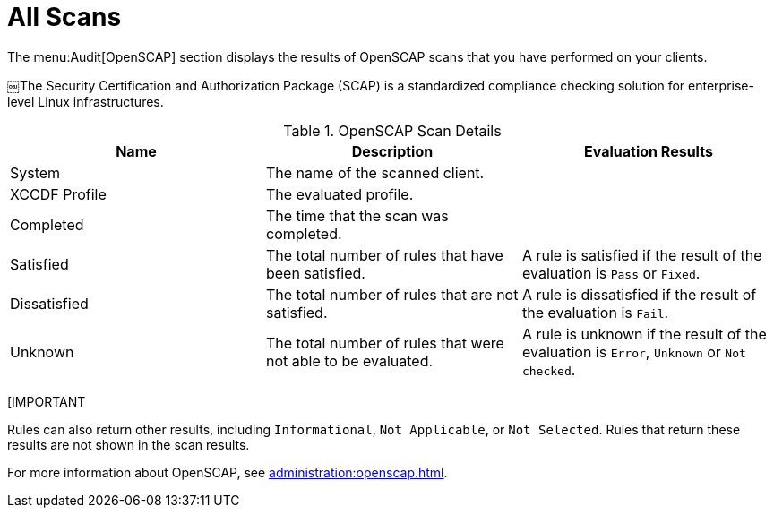 [[ref-audit-all-scans]]
= All Scans

The menu:Audit[OpenSCAP] section displays the results of OpenSCAP scans that you have performed on your clients.

￼The Security Certification and Authorization Package (SCAP) is a standardized compliance checking solution for enterprise-level Linux infrastructures.

[[openscap-scan-details]]
[cols="1,1,1", options="header"]
.OpenSCAP Scan Details
|===
| Name          | Description | Evaluation Results
| System        | The name of the scanned client. |
| XCCDF Profile | The evaluated profile. |
| Completed     | The time that the scan was completed. |
| Satisfied     | The total number of rules that have been satisfied. | A rule is satisfied if the result of the evaluation is ``Pass`` or ``Fixed``.
| Dissatisfied  | The total number of rules that are not satisfied. | A rule is dissatisfied if the result of the evaluation is ``Fail``.
| Unknown | The total number of rules that were not able to be evaluated. | A rule is unknown if the result of the evaluation is ``Error``, ``Unknown`` or ``Not checked``.
|===


[IMPORTANT
====
Rules can also return other results, including ``Informational``, ``Not Applicable``, or ``Not Selected``.
Rules that return these results are not shown in the scan results.
====

For more information about OpenSCAP, see xref:administration:openscap.adoc[].
